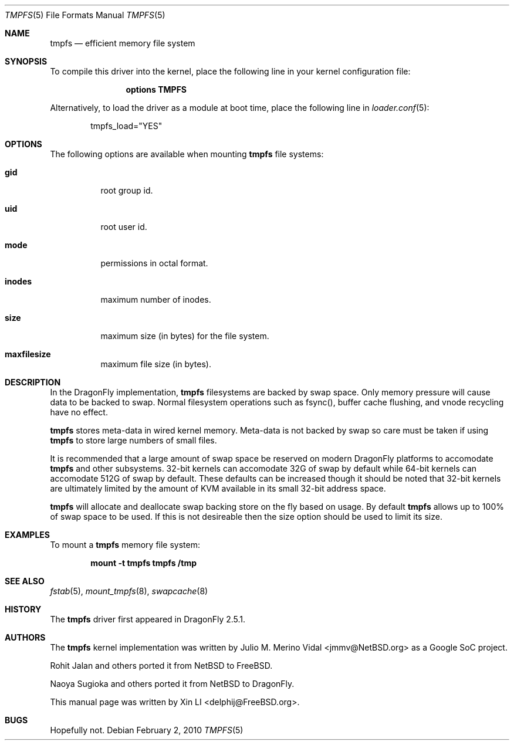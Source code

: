 .\"
.\" Copyright (c) 2007 Xin LI
.\" All rights reserved.
.\"
.\" Redistribution and use in source and binary forms, with or without
.\" modification, are permitted provided that the following conditions
.\" are met:
.\" 1. Redistributions of source code must retain the above copyright
.\"    notice, this list of conditions and the following disclaimer.
.\" 2. Redistributions in binary form must reproduce the above copyright
.\"    notice, this list of conditions and the following disclaimer in the
.\"    documentation and/or other materials provided with the distribution.
.\" 3. The name of the author may not be used to endorse or promote products
.\"    derived from this software without specific prior written permission
.\"
.\" THIS DOCUMENTATION IS PROVIDED BY THE AUTHOR ``AS IS'' AND ANY EXPRESS OR
.\" IMPLIED WARRANTIES, INCLUDING, BUT NOT LIMITED TO, THE IMPLIED WARRANTIES
.\" OF MERCHANTABILITY AND FITNESS FOR A PARTICULAR PURPOSE ARE DISCLAIMED.
.\" IN NO EVENT SHALL THE AUTHOR BE LIABLE FOR ANY DIRECT, INDIRECT,
.\" INCIDENTAL, SPECIAL, EXEMPLARY, OR CONSEQUENTIAL DAMAGES (INCLUDING, BUT
.\" NOT LIMITED TO, PROCUREMENT OF SUBSTITUTE GOODS OR SERVICES; LOSS OF USE,
.\" DATA, OR PROFITS; OR BUSINESS INTERRUPTION) HOWEVER CAUSED AND ON ANY
.\" THEORY OF LIABILITY, WHETHER IN CONTRACT, STRICT LIABILITY, OR TORT
.\" (INCLUDING NEGLIGENCE OR OTHERWISE) ARISING IN ANY WAY OUT OF THE USE OF
.\" THIS SOFTWARE, EVEN IF ADVISED OF THE POSSIBILITY OF SUCH DAMAGE.
.\"
.\" $FreeBSD: src/share/man/man5/tmpfs.5,v 1.7 2010/01/29 15:11:50 jh Exp $
.\"
.Dd February 2, 2010
.Dt TMPFS 5
.Os
.Sh NAME
.Nm tmpfs
.Nd "efficient memory file system"
.Sh SYNOPSIS
To compile this driver into the kernel,
place the following line in your
kernel configuration file:
.Bd -ragged -offset indent
.Cd "options TMPFS"
.Ed
.Pp
Alternatively, to load the driver as a
module at boot time, place the following line in
.Xr loader.conf 5 :
.Bd -literal -offset indent
tmpfs_load="YES"
.Ed
.Sh OPTIONS
The following options are available when
mounting
.Nm
file systems:
.Bl -tag -width indent
.It Cm gid
root group id.
.It Cm uid
root user id.
.It Cm mode
permissions in octal format.
.It Cm inodes
maximum number of inodes.
.It Cm size
maximum size (in bytes) for the file system.
.It Cm maxfilesize
maximum file size (in bytes).
.El
.Sh DESCRIPTION
In the
.Dx
implementation,
.Nm
filesystems are backed by swap space.
Only memory pressure will cause data to be backed to swap.
Normal filesystem operations such as fsync(), buffer cache flushing,
and vnode recycling have no effect.
.Pp
.Nm
stores meta-data in wired kernel memory.  Meta-data is not backed by
swap so care must be taken if using
.Nm
to store large numbers of small files.
.Pp
It is recommended that a large amount of swap space be reserved on modern
.Dx
platforms to accomodate
.Nm
and other subsystems.
32-bit kernels can accomodate 32G of swap by default while 64-bit kernels
can accomodate 512G of swap by default.
These defaults can be increased though it should be noted that 32-bit
kernels are ultimately limited by the amount of KVM available in its
small 32-bit address space.
.Pp
.Nm
will allocate and deallocate swap backing store on the fly based on usage.
By default
.Nm
allows up to 100% of swap space to be used.
If this is not desireable then the size option should be used to limit
its size.
.Sh EXAMPLES
To mount a
.Nm
memory file system:
.Pp
.Dl "mount -t tmpfs tmpfs /tmp"
.Sh SEE ALSO
.Xr fstab 5 ,
.Xr mount_tmpfs 8 ,
.Xr swapcache 8
.Sh HISTORY
The
.Nm
driver first appeared in
.Dx 2.5.1 .
.Sh AUTHORS
.An -nosplit
The
.Nm
kernel implementation was written by
.An Julio M. Merino Vidal Aq jmmv@NetBSD.org
as a Google SoC project.
.Pp
.An Rohit Jalan
and others ported it from
.Nx
to
.Fx .
.Pp
.An Naoya Sugioka
and others ported it from
.Nx
to
.Dx .
.Pp
This manual page was written by
.An Xin LI Aq delphij@FreeBSD.org .
.Sh BUGS
Hopefully not.

